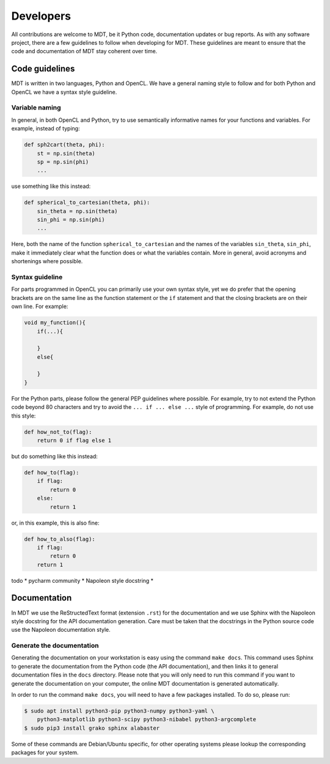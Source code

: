 **********
Developers
**********
All contributions are welcome to MDT, be it Python code, documentation updates or bug reports.
As with any software project, there are a few guidelines to follow when developing for MDT.
These guidelines are meant to ensure that the code and documentation of MDT stay coherent over time.


Code guidelines
===============
MDT is written in two languages, Python and OpenCL. We have a general naming style to follow and for both Python and OpenCL we have a syntax style guideline.


Variable naming
^^^^^^^^^^^^^^^
In general, in both OpenCL and Python, try to use semantically informative names for your functions and variables.
For example, instead of typing:

.. code-block:: python

    def sph2cart(theta, phi):
        st = np.sin(theta)
        sp = np.sin(phi)
        ...

use something like this instead:

.. code-block:: python

    def spherical_to_cartesian(theta, phi):
        sin_theta = np.sin(theta)
        sin_phi = np.sin(phi)
        ...

Here, both the name of the function ``spherical_to_cartesian`` and the names of the variables ``sin_theta``, ``sin_phi``, make it immediately clear what
the function does or what the variables contain. More in general, avoid acronyms and shortenings where possible.


Syntax guideline
^^^^^^^^^^^^^^^^
For parts programmed in OpenCL you can primarily use your own syntax style, yet we do prefer that the opening brackets are on the same line as
the function statement or the ``if`` statement and that the closing brackets are on their own line. For example:

.. code-block:: c

    void my_function(){
        if(...){

        }
        else{

        }
    }

For the Python parts, please follow the general PEP guidelines where possible.
For example, try to not extend the Python code beyond 80 characters and try to avoid the ``... if ... else ...`` style of programming.
For example, do not use this style:

.. code-block:: python

    def how_not_to(flag):
        return 0 if flag else 1

but do something like this instead:

.. code-block:: python

    def how_to(flag):
        if flag:
            return 0
        else:
            return 1

or, in this example, this is also fine:

.. code-block:: python

    def how_to_also(flag):
        if flag:
            return 0
        return 1




todo
* pycharm community
* Napoleon style docstring
*


Documentation
=============
In MDT we use the ReStructedText format (extension ``.rst``) for the documentation and we use Sphinx with the Napoleon style docstring for the API documentation generation.
Care must be taken that the docstrings in the Python source code use the Napoleon documentation style.


Generate the documentation
^^^^^^^^^^^^^^^^^^^^^^^^^^
Generating the documentation on your workstation is easy using the command ``make docs``.
This command uses Sphinx to generate the documentation from the Python code (the API documentation), and then links it to general documentation files in the ``docs`` directory.
Please note that you will only need to run this command if you want to generate the documentation on your computer, the online MDT documentation is generated automatically.

In order to run the command ``make docs``, you will need to have a few packages installed. To do so, please run:

.. code-block:: bash

    $ sudo apt install python3-pip python3-numpy python3-yaml \
        python3-matplotlib python3-scipy python3-nibabel python3-argcomplete
    $ sudo pip3 install grako sphinx alabaster

Some of these commands are Debian/Ubuntu specific, for other operating systems please lookup the corresponding packages for your system.
